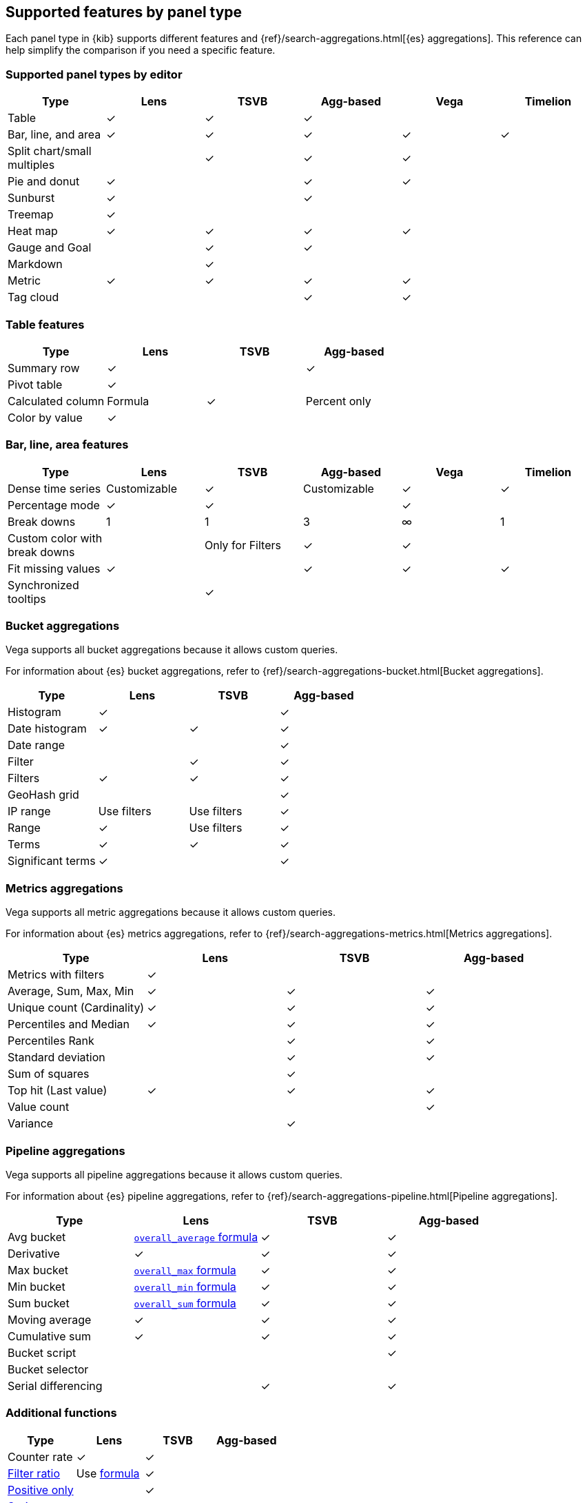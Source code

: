 [[aggregation-reference]]
== Supported features by panel type

Each panel type in {kib} supports different features and {ref}/search-aggregations.html[{es} aggregations].
This reference can help simplify the comparison if you need a specific feature.


[float]
[[chart-types]]
=== Supported panel types by editor

[options="header"]
|===

| Type | Lens | TSVB | Agg-based | Vega | Timelion

| Table
^| &check;
^| &check;
^| &check;
|
|

| Bar, line, and area
^| &check;
^| &check;
^| &check;
^| &check;
^| &check;

| Split chart/small multiples
|
^| &check;
^| &check;
^| &check;
|

| Pie and donut
^| &check;
|
^| &check;
^| &check;
|

| Sunburst
^| &check;
|
^| &check;
|
|

| Treemap
^| &check;
|
|
|
|

| Heat map
^| &check;
^| &check;
^| &check;
^| &check;
|

| Gauge and Goal
|
^| &check;
^| &check;
|
|

| Markdown
|
^| &check;
|
|
|

| Metric
^| &check;
^| &check;
^| &check;
^| &check;
|

| Tag cloud
|
|
^| &check;
^| &check;
|

|===

[float]
[[table-features]]
=== Table features

[options="header"]
|===

| Type | Lens | TSVB | Agg-based

| Summary row
^| &check;
^|
^| &check;

| Pivot table
^| &check;
|
|

| Calculated column
^| Formula
^| &check;
^| Percent only

| Color by value
^| &check;
|
|

|===

[float]
[[xy-features]]
=== Bar, line, area features

[options="header"]
|===

| Type | Lens | TSVB | Agg-based | Vega | Timelion

| Dense time series
^| Customizable
^| &check;
^| Customizable
^| &check;
^| &check;

| Percentage mode
^| &check;
^| &check;
|
^| &check;
|

| Break downs
^| 1
^| 1
^| 3
^| &infin;
^| 1

| Custom color with break downs
|
^| Only for Filters
^| &check;
^| &check;
|

| Fit missing values
^| &check;
|
^| &check;
^| &check;
^| &check;

| Synchronized tooltips
|
^| &check;
|
|
|

|===

[float]
[[bucket-aggregations]]
=== Bucket aggregations

Vega supports all bucket aggregations because it allows custom queries.

For information about {es} bucket aggregations, refer to {ref}/search-aggregations-bucket.html[Bucket aggregations].

[options="header"]
|===

| Type | Lens | TSVB | Agg-based

| Histogram
^| &check;
| 
^| &check;

| Date histogram
^| &check;
^| &check;
^| &check;

| Date range
| 
| 
^| &check;

| Filter
|
^| &check;
^| &check;

| Filters
^| &check;
^| &check;
^| &check;

| GeoHash grid
| 
| 
^| &check;

| IP range
^| Use filters
^| Use filters
^| &check;

| Range
^| &check;
^| Use filters
^| &check;

| Terms
^| &check;
^| &check;
^| &check;

| Significant terms
^| &check;
|
^| &check;

|===

[float]
[[metrics-aggregations]]
=== Metrics aggregations

Vega supports all metric aggregations because it allows custom queries.

For information about {es} metrics aggregations, refer to {ref}/search-aggregations-metrics.html[Metrics aggregations].

[options="header"]
|===

| Type | Lens | TSVB | Agg-based

| Metrics with filters
^| &check;
|
|

| Average, Sum, Max, Min
^| &check;
^| &check;
^| &check;

| Unique count (Cardinality)
^| &check;
^| &check;
^| &check;

| Percentiles and Median
^| &check;
^| &check;
^| &check;

| Percentiles Rank
|
^| &check;
^| &check;

| Standard deviation
|
^| &check;
^| &check;

| Sum of squares
|
^| &check;
|

| Top hit (Last value)
^| &check;
^| &check;
^| &check;

| Value count 
| 
| 
^| &check;

| Variance
| 
^| &check;
| 

|===

[float]
[[pipeline-aggregations]]
=== Pipeline aggregations

Vega supports all pipeline aggregations because it allows custom queries.

For information about {es} pipeline aggregations, refer to {ref}/search-aggregations-pipeline.html[Pipeline aggregations].

[options="header"]
|===

| Type | Lens | TSVB | Agg-based

| Avg bucket  
^| <<lens-formulas, `overall_average` formula>>
^| &check;
^| &check;

| Derivative  
^| &check;
^| &check;
^| &check;

| Max bucket   
^| <<lens-formulas, `overall_max` formula>>
^| &check;
^| &check;

| Min bucket   
^| <<lens-formulas, `overall_min` formula>>
^| &check;
^| &check;

| Sum bucket  
^| <<lens-formulas, `overall_sum` formula>>
^| &check;
^| &check;
 
| Moving average  
^| &check;
^| &check;
^| &check;

| Cumulative sum 
^| &check;
^| &check;
^| &check;

| Bucket script 
| 
| 
^| &check;

| Bucket selector
| 
| 
|

| Serial differencing 
| 
^| &check;
^| &check;

|===

[float]
[[custom-functions]]
=== Additional functions

[options="header"]
|===

| Type | Lens | TSVB | Agg-based

| Counter rate
^| &check;
^| &check;
^|

| <<tsvb-function-reference, Filter ratio>>
^| Use <<lens-formulas, formula>>
^| &check;
|

| <<tsvb-function-reference, Positive only>>
|
^| &check;
|

| <<tsvb-function-reference, Series agg>>
|
^| &check;
|

| Static value
|
^| &check;
|


|===

[float]
[[other-features]]
=== Other features

This comparison is meant for users who are not sure about which {kib} panel type to
build their advanced visualization.

[options="header"]
|===

| Type | Lens | TSVB | Agg-based | Vega | Timelion

| Math
^| &check;
^| &check;
|
^| &check;
^| &check;

| Visualize two indices
^| &check;
^| &check;
|
^| &check;
^| &check;

| Math across indices
|
|
|
^| &check;
^| &check;

| Time shifts
^| &check;
^| &check;
|
^| &check;
^| &check;

| Fully custom {es} queries
|
|
|
^| &check;
|

| Normalize by time
^| &check;
^| &check;
|
|
|


|===
